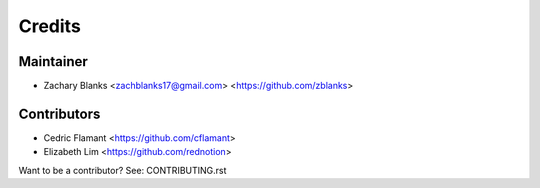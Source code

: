 =======
Credits
=======

Maintainer
----------

* Zachary Blanks <zachblanks17@gmail.com>
  <https://github.com/zblanks>

Contributors
------------

* Cedric Flamant <https://github.com/cflamant>
* Elizabeth Lim <https://github.com/rednotion>

Want to be a contributor? See: CONTRIBUTING.rst
